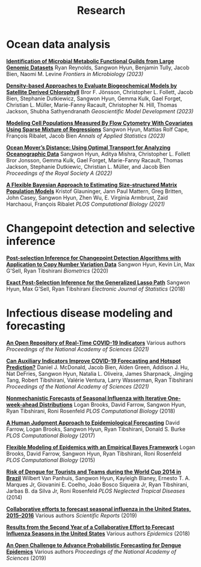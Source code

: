 #+title: Research
#+draft: false
#+hugo_base_dir: ../
#+hugo_section: ./
#+hugo_weight: auto
#+hugo_auto_set_lastmod: t

* Ocean data analysis

# [[./][Study of the Interaction of environment and cell population from on-board cruises]]
# Sangwon Hyun, Francois Ribalet, Timothy Coleman, Jacob Bien
# In submission (2021)

*[[https://www.frontiersin.org/journals/microbiology/articles/10.3389/fmicb.2023.1197329/full][Identification of Microbial Metabolic Functional Guilds from Large Genomic Datasets]]*
Ryan Reynolds, Sangwon Hyun, Benjamin Tully, Jacob Bien, Naomi M. Levine
/Frontiers in Microbiology (2023)/

*[[https://gmd.copernicus.org/articles/16/4639/2023/gmd-16-4639-2023-assets.html][Density-based Approaches to Evaluate Biogeochemical Models by Satellite Derived Chlorophyll]]*
Bror F. Jönsson, Christopher L. Follett, Jacob Bien, Stephanie Dutkiewicz, Sangwon Hyun, Gemma Kulk, Gael Forget, Christian L. Müller, Marie-Fanny Racault, Christopher N. Hill, Thomas Jackson, Shubha Sathyendranath
/Geoscientific Model Development (2023)/

*[[https://arxiv.org/abs/2008.11251][Modeling Cell Populations Measured By Flow Cytometry With Covariates Using Sparse Mixture of Regressions]]*
Sangwon Hyun, Mattias Rolf Cape, François Ribalet, Jacob Bien
/Annals of Applied Statistics (2023)/

*[[https://royalsocietypublishing.org/doi/full/10.1098/rspa.2021.0875][Ocean Mover’s Distance: Using Optimal Transport for Analyzing Oceanographic Data]]*
Sangwon Hyun, Aditya Mishra, Christopher L. Follett Bror Jonsson, Gemma Kulk, Gael Forget, Marie-Fanny Racault, Thomas Jackson, Stephanie Dutkiewic, Christian L. Müller, and Jacob Bien
/Proceedings of the Royal Society A (2022)/

*[[https://www.biorxiv.org/content/10.1101/2021.07.16.452528v1][A Flexible Bayesian Approach to Estimating Size-structured Matrix Population Models]]*
Kristof Glauninger, Jann Paul Mattern, Greg Britten, John Casey, Sangwon Hyun, Zhen Wu, E. Virginia Armbrust, Zaid Harchaoui, François Ribalet
/PLOS Computational Biology (2021)/

* Changepoint detection and selective inference

*[[http://arxiv.org/abs/1812.03644][Post-selection Inference for Changepoint Detection Algorithms with Application to Copy Number Variation Data]]*
Sangwon Hyun, Kevin Lin, Max G'Sell, Ryan Tibshirani
/Biometrics/ (2020)

*[[http://arxiv.org/abs/1606.03552][Exact Post-Selection Inference for the Generalized Lasso Path]]*
Sangwon Hyun, Max G'Sell, Ryan Tibshirani
/Electronic Journal of Statistics/ (2018)


* Infectious disease modeling and forecasting

*[[https://www.medrxiv.org/content/10.1101/2021.07.12.21259660v1][An Open Repository of Real-Time COVID-19 Indicators]]*
Various authors
/Proceedings of the National Academy of Sciences (2021)/

*[[https://www.medrxiv.org/content/10.1101/2021.06.22.21259346v1][Can Auxiliary Indicators Improve COVID-19 Forecasting and Hotspot Prediction?]]*
Daniel J. McDonald, Jacob Bien, Alden Green, Addison J. Hu, Nat DeFries, Sangwon Hyun, Natalia L. Oliveira, James Sharpnack, Jingjing Tang, Robert Tibshirani, Valérie Ventura, Larry Wasserman, Ryan Tibshirani
/Proceedings of the National Academy of Sciences (2021)/

*[[https://journals.plos.org/ploscompbiol/article?rev=2&id=10.1371/journal.pcbi.1006134][Nonmechanistic Forecasts of Seasonal Influenza with Iterative One-week-ahead
Distributions]]*
Logan Brooks, David Farrow, Sangwon Hyun, Ryan Tibshirani, Roni
Rosenfeld /PLOS Computational Biology/ (2018)

*[[http://journals.plos.org/ploscompbiol/article?id=10.1371/journal.pcbi.1004382][A Human Judgment Approach to Epidemiological Forecasting]]*
David Farrow, Logan Brooks, Sangwon Hyun, Ryan Tibshirani, Donald S. Burke
/PLOS Computational Biology/ (2017)

*[[http://journals.plos.org/ploscompbiol/article?id=10.1371/journal.pcbi.1004382][Flexible Modeling of Epidemics with an Empirical Bayes Framework]]*
Logan Brooks, David Farrow, Sangwon Hyun, Ryan Tibshirani, Roni Rosenfeld
/PLOS Computational Biology/ (2015)

*[[http://journals.plos.org/plosntds/article?id=10.1371/journal.pntd.0003063][Risk of Dengue for Tourists and Teams during the World Cup 2014 in Brazil]]*
Wilbert Van Panhuis, Sangwon Hyun, Kayleigh Blaney, Ernesto T. A. Marques Jr, Giovanini E. Coelho, João Bosco Siqueira Jr, Ryan Tibshirani, Jarbas B. da Silva Jr, Roni Rosenfeld
/PLOS Neglected Tropical Diseases/ (2014)

*[[https://www.nature.com/articles/s41598-018-36361-9][Collaborative efforts to forecast seasonal influenza in the United States, 2015--2016]]*
Various authors
/Scientific Reports/ (2019)

*[[https://www.sciencedirect.com/science/article/pii/S1755436517300889][Results from the Second Year of a Collaborative Effort to Forecast Influenza Seasons in the United States]]*
Various authors
/Epidemics/ (2018)

*[[https://www.pnas.org/content/pnas/116/48/24268.full.pdf][An Open Challenge to Advance Probabilistic Forecasting for Dengue Epidemics]]*
Various authors
/Proceedings of the National Academy of Sciences/ (2019)


# * Ongoing work

# *Environmental Drivers of Marine Cell Populations Measured by Flow Cytometry*
# Sangwon Hyun, Timothy Coleman, Francois Ribalet, Jacob Bien

# *Trend Filtering for Mixture Analysis of Flow Cytometry*
# Timothy Coleman, Sangwon Hyun, Francois Ribalet, Jacob Bien

# *Nonlinear flowmix*
# Timothy Coleman, Sangwon Hyun, Francois Ribalet, Jacob Bien

# *Trend Filtering for Mixture Analysis of Flow Cytometry*
# Timothy Coleman, Sangwon Hyun, Francois Ribalet, Jacob Bien

